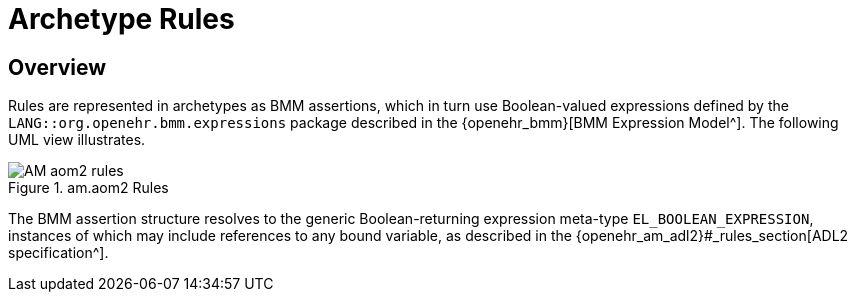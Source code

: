 = Archetype Rules

== Overview

Rules are represented in archetypes as BMM assertions, which in turn use Boolean-valued expressions defined by the `LANG::org.openehr.bmm.expressions` package described in the {openehr_bmm}[BMM Expression Model^]. The following UML view illustrates.

[.text-center]
.am.aom2 Rules
image::{uml_diagrams_uri}/AM-aom2-rules.svg[id=aom_rules, align="center"]

The BMM assertion structure resolves to the generic Boolean-returning expression meta-type `EL_BOOLEAN_EXPRESSION`, instances of which may include references to any bound variable, as described in the {openehr_am_adl2}#_rules_section[ADL2 specification^].

